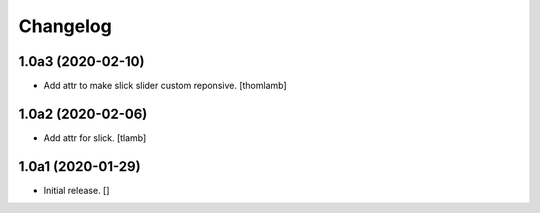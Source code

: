 Changelog
=========


1.0a3 (2020-02-10)
------------------

- Add attr to make slick slider custom reponsive.
  [thomlamb]


1.0a2 (2020-02-06)
------------------

- Add attr for slick.
  [tlamb]


1.0a1 (2020-01-29)
------------------

- Initial release.
  []
